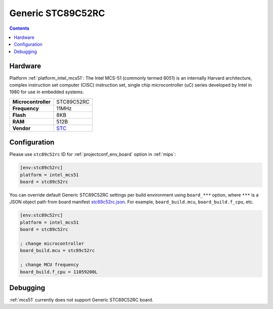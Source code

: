 
.. _board_intel_mcs51_stc89c52rc:

Generic STC89C52RC
==================

.. contents::

Hardware
--------

Platform :ref:`platform_intel_mcs51`: The Intel MCS-51 (commonly termed 8051) is an internally Harvard architecture, complex instruction set computer (CISC) instruction set, single chip microcontroller (uC) series developed by Intel in 1980 for use in embedded systems.

.. list-table::

  * - **Microcontroller**
    - STC89C52RC
  * - **Frequency**
    - 11MHz
  * - **Flash**
    - 8KB
  * - **RAM**
    - 512B
  * - **Vendor**
    - `STC <https://www.stcmicro.com/STC/STC89C52RC.html?utm_source=platformio.org&utm_medium=docs>`__


Configuration
-------------

Please use ``stc89c52rc`` ID for :ref:`projectconf_env_board` option in :ref:`mips`:

.. code-block:: ini

  [env:stc89c52rc]
  platform = intel_mcs51
  board = stc89c52rc

You can override default Generic STC89C52RC settings per build environment using
``board_***`` option, where ``***`` is a JSON object path from
board manifest `stc89c52rc.json <https://github.com/platformio/platform-intel_mcs51/blob/master/boards/stc89c52rc.json>`_. For example,
``board_build.mcu``, ``board_build.f_cpu``, etc.

.. code-block:: ini

  [env:stc89c52rc]
  platform = intel_mcs51
  board = stc89c52rc

  ; change microcontroller
  board_build.mcu = stc89c52rc

  ; change MCU frequency
  board_build.f_cpu = 11059200L

Debugging
---------
:ref:`mcs51` currently does not support Generic STC89C52RC board.
